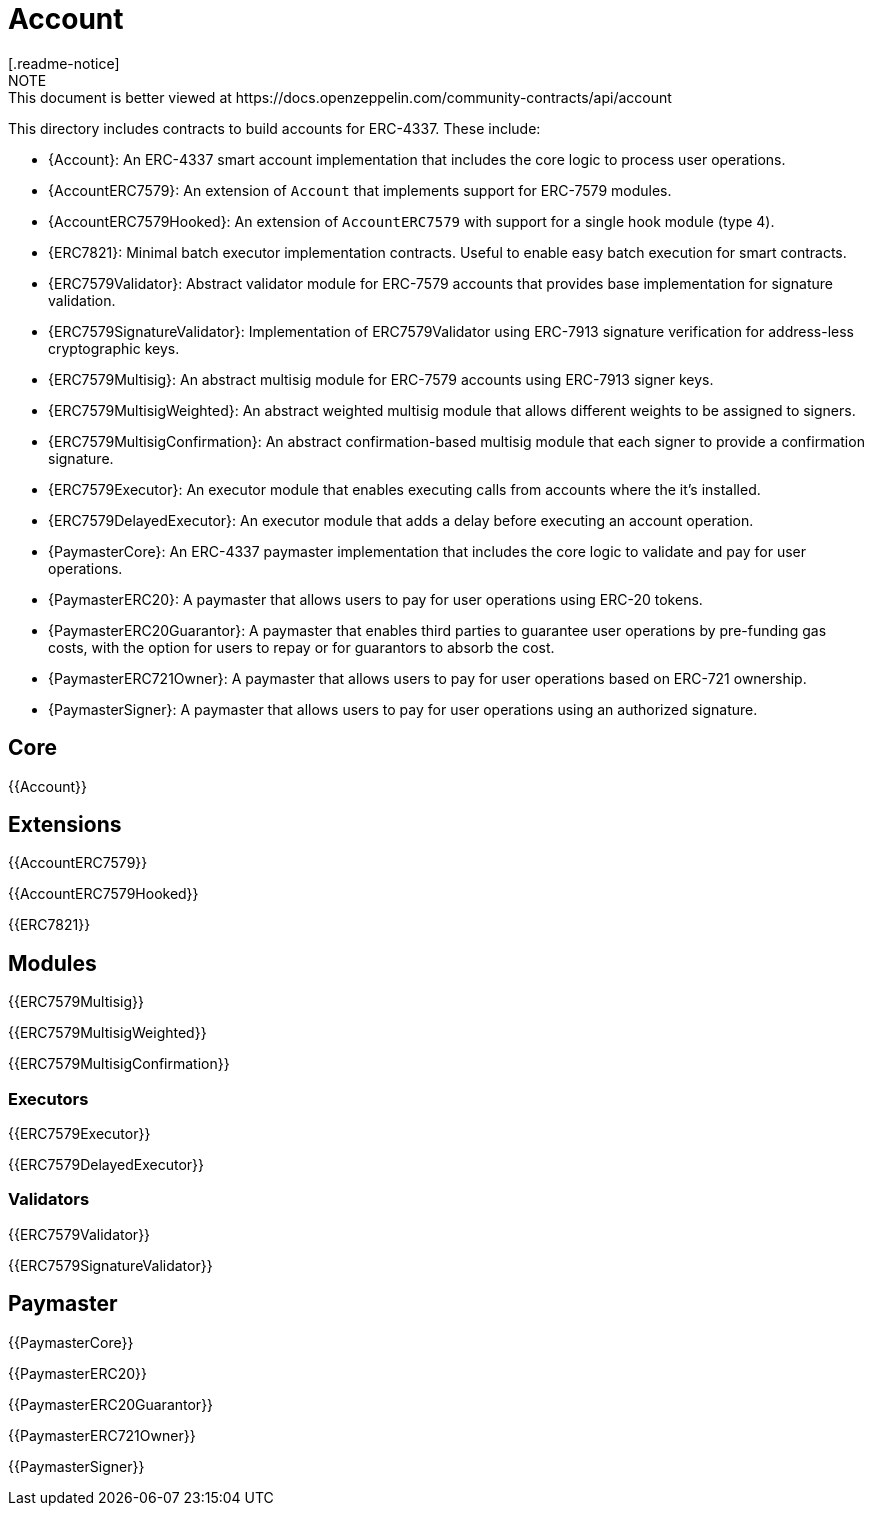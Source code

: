 = Account
[.readme-notice]
NOTE: This document is better viewed at https://docs.openzeppelin.com/community-contracts/api/account

This directory includes contracts to build accounts for ERC-4337. These include:

 * {Account}: An ERC-4337 smart account implementation that includes the core logic to process user operations.
 * {AccountERC7579}: An extension of `Account` that implements support for ERC-7579 modules.
 * {AccountERC7579Hooked}: An extension of `AccountERC7579` with support for a single hook module (type 4).
 * {ERC7821}: Minimal batch executor implementation contracts. Useful to enable easy batch execution for smart contracts.
 * {ERC7579Validator}: Abstract validator module for ERC-7579 accounts that provides base implementation for signature validation.
 * {ERC7579SignatureValidator}: Implementation of ERC7579Validator using ERC-7913 signature verification for address-less cryptographic keys.
 * {ERC7579Multisig}: An abstract multisig module for ERC-7579 accounts using ERC-7913 signer keys.
 * {ERC7579MultisigWeighted}: An abstract weighted multisig module that allows different weights to be assigned to signers.
 * {ERC7579MultisigConfirmation}: An abstract confirmation-based multisig module that each signer to provide a confirmation signature.
 * {ERC7579Executor}: An executor module that enables executing calls from accounts where the it's installed.
 * {ERC7579DelayedExecutor}: An executor module that adds a delay before executing an account operation.
 * {PaymasterCore}: An ERC-4337 paymaster implementation that includes the core logic to validate and pay for user operations.
 * {PaymasterERC20}: A paymaster that allows users to pay for user operations using ERC-20 tokens.
 * {PaymasterERC20Guarantor}: A paymaster that enables third parties to guarantee user operations by pre-funding gas costs, with the option for users to repay or for guarantors to absorb the cost.
 * {PaymasterERC721Owner}: A paymaster that allows users to pay for user operations based on ERC-721 ownership.
 * {PaymasterSigner}: A paymaster that allows users to pay for user operations using an authorized signature.

== Core

{{Account}}

== Extensions

{{AccountERC7579}}

{{AccountERC7579Hooked}}

{{ERC7821}}

== Modules

{{ERC7579Multisig}}

{{ERC7579MultisigWeighted}}

{{ERC7579MultisigConfirmation}}

=== Executors

{{ERC7579Executor}}

{{ERC7579DelayedExecutor}}

=== Validators

{{ERC7579Validator}}

{{ERC7579SignatureValidator}}

== Paymaster

{{PaymasterCore}}

{{PaymasterERC20}}

{{PaymasterERC20Guarantor}}

{{PaymasterERC721Owner}}

{{PaymasterSigner}}
